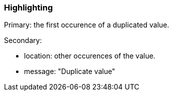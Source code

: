 === Highlighting

Primary: the first occurence of a duplicated value.

Secondary:

* location: other occurences of the value.
* message: "Duplicate value"

